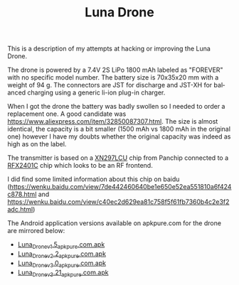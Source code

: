 #+TITLE: Luna Drone
#+LANGUAGE: en
#+CREATOR: Emacs 25.2.2 (Org mode 9.1.13)

This is a description of my attempts at hacking or improving the Luna Drone.

The drone is powered by a 7.4V 2S LiPo 1800 mAh labeled as "FOREVER" with no specific model number. The battery size is 70x35x20 mm with a weight of 94 g. 
The connectors are JST for discharge and JST-XH for balanced charging using a generic li-ion plug-in charger.

When I got the drone the battery was badly swollen so I needed to order a replacement one. A good candidate was [[https://www.aliexpress.com/item/32850087307.html]]. The size is 
almost identical, the capacity is a bit smaller (1500 mAh vs 1800 mAh in the original one) however I have my doubts whether the original capacity was indeed as high as on the 
label.

The transmitter is based on a [[http://www.panchip.com/products_135/220.html][XN297LCU]] chip from Panchip connected to a [[https://pdf1.alldatasheet.com/datasheet-pdf/view/853177/SKYWORKS/RFX2401C.html][RFX2401C]] chip which looks to be an RF frontend.

I did find some limited information about this chip on baidu ([[https://wenku.baidu.com/view/7de442460640be1e650e52ea551810a6f424c878.html]] and [[https://wenku.baidu.com/view/c40ec2d629ea81c758f5f61fb7360b4c2e3f2adc.html]])

The Android application versions available on apkpure.com for the drone are mirrored below:

- [[https://ipfs.io/ipfs/QmYQg7RcWA265dnPmNu7ihUGwLqNrssokXq9bfDpotZgMw?filename=Luna_Drone_v1.5_apkpure.com.apk][Luna_Drone_v1.5_apkpure.com.apk]]
- [[https://ipfs.io/ipfs/Qmebo7LNN41VLt88VVkqqRXtTnfYcWUyg72je3yTd39R6s?filename=Luna_Drone_v2.2_apkpure.com.apk][Luna_Drone_v2.2_apkpure.com.apk]]
- [[https://ipfs.io/ipfs/QmSqYNj18bBEJMRZH9veV8xF1HM2XgsVBZtkMh4wuzrriH?filename=Luna_Drone_v3.0_apkpure.com.apk][Luna_Drone_v3.0_apkpure.com.apk]]
- [[https://ipfs.io/ipfs/QmXz1nZJVkUJEyJ9CaFCesP5QTszw9xPtgvfFBDgtAWrMT?filename=Luna_Drone_v3.21_apkpure.com.apk][Luna_Drone_v3.21_apkpure.com.apk]]

